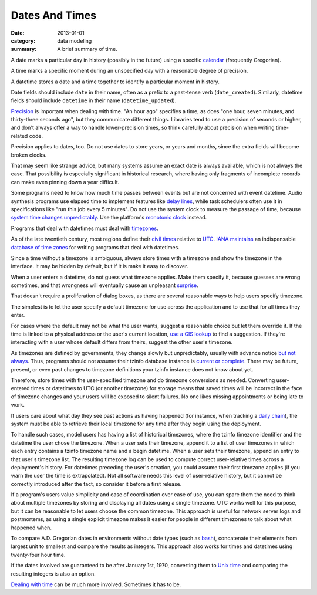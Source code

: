Dates And Times
===============

:date: 2013-01-01
:category: data modeling
:summary: A brief summary of time.

A date marks a particular day in history (possibly in the future) using a
specific `calendar`_ (frequently Gregorian).

A time marks a specific moment during an unspecified day with a reasonable
degree of precision.

A datetime stores a date and a time together to identify a particular moment in
history.

Date fields should include ``date`` in their name, often as a prefix to a
past-tense verb (``date_created``). Similarly, datetime fields should include
``datetime`` in their name (``datetime_updated``).

`Precision`_ is important when dealing with time. "An hour ago" specifies a
time, as does "one hour, seven minutes, and thirty-three seconds ago", but they
communicate different things. Libraries tend to use a precision of seconds or
higher, and don't always offer a way to handle lower-precision times, so think
carefully about precision when writing time-related code.

Precision applies to dates, too. Do not use dates to store years, or years and
months, since the extra fields will become broken clocks.

That may seem like strange advice, but many systems assume an exact date is
always available, which is not always the case. That possibility is especially
significant in historical research, where having only fragments of incomplete
records can make even pinning down a year difficult.

Some programs need to know how much time passes between events but are not
concerned with event datetime. Audio synthesis programs use elapsed time to
implement features like `delay lines`_, while task schedulers often use it in
specifications like "run this job every 5 minutes". Do not use the system clock
to measure the passage of time, because `system time changes unpredictably`_.
Use the platform's `monotonic clock`_ instead.

Programs that deal with datetimes must deal with `timezones`_.

As of the late twentieth century, most regions define their `civil times`_
relative to `UTC`_. `IANA`_ `maintains`_ an indispensable `database of time
zones`_ for writing programs that deal with datetimes.

.. TODO Explain that offset does not a timezone make. Storing offset + name is
   safest.

Since a time without a timezone is ambiguous, always store times with a
timezone and show the timezone in the interface. It may be hidden by default,
but if it is make it easy to discover.

When a user enters a datetime, do not guess what timezone applies. Make them
specify it, because guesses are wrong sometimes, and that wrongness will
eventually cause an unpleasant `surprise`_.

That doesn't require a proliferation of dialog boxes, as there are several
reasonable ways to help users specify timezone.

The simplest is to let the user specify a default timezone for use across the
application and to use that for all times they enter.

For cases where the default may not be what the user wants, suggest a
reasonable choice but let them override it. If the time is linked to a physical
address or the user's current location, `use a GIS lookup`_ to find a
suggestion. If they're interacting with a user whose default differs from
theirs, suggest the other user's timezone.

As timezones are defined by governments, they change slowly but unpredictably,
usually with advance notice `but not always`_. Thus, programs should not assume
their tzinfo database instance is `current or complete`_. There may be future,
present, or even past changes to timezone definitions your tzinfo instance does
not know about yet.

Therefore, store times with the user-specified timezone and do timezone
conversions as needed. Converting user-entered times or datetimes to UTC (or
another timezone) for storage means that saved times will be incorrect in the
face of timezone changes and your users will be exposed to silent failures. No
one likes missing appointments or being late to work.

.. TODO Drop this. If you store datetimes with the user's local timezone ID,
   and possibly the offset from UTC at the time of entry, you do not need to
   keep a record of their past timezones - their datetime entries retain the
   information themselves. TODO Choose timezone for user timezone log change
   entries and justify it. TODO Move this out to a data structure note?
   Timezone logs are a bit implementation-focused for what's otherwise a fairly
   abstract piece.

If users care about what day they see past actions as having happened (for
instance, when tracking a `daily chain`_), the system must be able to retrieve
their local timezone for any time after they begin using the deployment.

To handle such cases, model users has having a list of historical timezones,
where the tzinfo timezone identifier and the datetime the user chose the
timezone. When a user sets their timezone, append it to a list of user
timezones in which each entry contains a tzinfo timezone name and a begin
datetime. When a user sets their timezone, append an entry to that user's
timezone list. The resulting timezone log can be used to compute correct
user-relative times across a deployment's history. For datetimes preceding the
user's creation, you could assume their first timezone applies (if you warn the
user the time is extrapolated). Not all software needs this level of
user-relative history, but it cannot be correctly introduced after the fact, so
consider it before a first release.

If a program's users value simplicity and ease of coordination over ease of
use, you can spare them the need to think about multiple timezones by storing
and displaying all dates using a single timezone. UTC works well for this
purpose, but it can be reasonable to let users choose the common timezone. This
approach is useful for network server logs and postmortems, as using a single
explicit timezone makes it easier for people in different timezones to talk
about what happened when.

.. TODO Think about how to integrate these authors' observations about
   timezones:
   
.. https://www.creativedeletion.com/2015/01/28/falsehoods-programmers-date-time-zones.html
   is a great piece of work and should be linked somewhere from this essay.
   
.. https://www.creativedeletion.com/2015/03/19/persisting_future_datetimes.html
   has the germ of a good approach to building systems for users who care about
   local times, but is wrong on several points (recent past is *not* safe to
   persist as UTC if users want to see it as localtime because of delays in
   getting timezone updates, and assuming the user wants localtime will lead to
   surprising failures)
   
.. https://codeblog.jonskeet.uk/2019/03/27/storing-utc-is-not-a-silver-bullet/
   is annoying as it wastes a ton of time on examples of what not to do, when
   he could have led with a clear problem statement, shown his solution, then
   finished with a few quick notes on the consequences of getting it wrong. I
   hate article padding. Nonetheless, it is a decent articulation of the
   problem and it got me to think about timezones again.

.. TODO Simplify this paragraph.

To compare A.D. Gregorian dates in environments without date types (such as
`bash`_), concatenate their elements from largest unit to smallest and compare
the results as integers. This approach also works for times and datetimes using
twenty-four hour time.

If the dates involved are guaranteed to be after January 1st, 1970, converting
them to `Unix time`_ and comparing the resulting integers is also an option.

`Dealing with time`_ can be much more involved. Sometimes it has to be.

.. _delay lines: https://en.wikipedia.org/wiki/Analog_delay_line
.. _calendar: http://en.wikipedia.org/wiki/Calendar
.. _Precision: https://en.wikipedia.org/wiki/Accuracy_and_precision
.. _civil times: https://en.wikipedia.org/wiki/Civil_time
.. _timezones: http://en.wikipedia.org/wiki/Time_zone
.. _IANA: https://www.iana.org/
.. _maintains: https://tools.ietf.org/html/rfc6557
.. _database of time zones: https://www.iana.org/time-zones
.. _surprise: /software-surprises.html
.. _but not always: https://codeofmatt.com/on-the-timing-of-time-zone-changes/
.. _current or complete: https://data.iana.org/time-zones/theory.html#accuracy
.. _use a GIS lookup: https://github.com/evansiroky/timezone-boundary-builder
.. _system time changes unpredictably: http://www.ntp.org/
.. _monotonic clock: https://www.softwariness.com/articles/monotonic-clocks-windows-and-posix/
.. _UTC: https://en.wikipedia.org/wiki/Coordinated_Universal_Time
.. _daily chain: http://dontbreakthechain.com/
.. _bash: https://www.gnu.org/software/bash/manual/bashref.html
.. _Unix time: https://en.wikipedia.org/wiki/Unix_time
.. _Dealing with time: http://news.ycombinator.com/item?id=5083321
